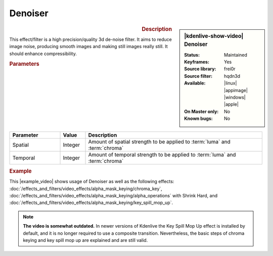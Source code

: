 .. meta::

   :description: Kdenlive Video Effects - Denoiser
   :keywords: KDE, Kdenlive, video editor, help, learn, easy, effects, filter, video effects, grain and noise, denoiser

.. metadata-placeholder

   :authors: - Bernd Jordan (https://discuss.kde.org/u/berndmj)

   :license: Creative Commons License SA 4.0


Denoiser
========

.. figure:: /images/effects_and_compositions/kdenlive2304_effects-denoiser.webp
   :width: 365px
   :figwidth: 365px
   :align: left
   :alt: kdenlive2304_effects-denoiser

.. sidebar:: |kdenlive-show-video| Denoiser

   :**Status**:
      Maintained
   :**Keyframes**:
      Yes
   :**Source library**:
      frei0r
   :**Source filter**:
      hqdn3d
   :**Available**:
      |linux| |appimage| |windows| |apple|
   :**On Master only**:
      No
   :**Known bugs**:
      No

.. rst-class:: clear-both


.. rubric:: Description

This effect/filter is a high precision/quality 3d de-noise filter. It aims to reduce image noise, producing smooth images and making still images really still. It should enhance compressibility.


.. rubric:: Parameters

.. list-table::
   :header-rows: 1
   :width: 100%
   :widths: 20 10 70
   :class: table-wrap

   * - Parameter
     - Value
     - Description
   * - Spatial
     - Integer
     - Amount of spatial strength to be applied to :term:`luma` and :term:`chroma`
   * - Temporal
     - Integer
     - Amount of temporal strength to be applied to :term:`luma` and :term:`chroma`

.. rst-class:: clear-both


.. rubric:: Example

.. |example_video| raw:: html

   <a href="https://youtu.be/l43Hz7YEcYU" target="_blank">example video</a>

This |example_video| shows usage of Denoiser as well as the following effects: :doc:`/effects_and_filters/video_effects/alpha_mask_keying/chroma_key`, :doc:`/effects_and_filters/video_effects/alpha_mask_keying/alpha_operations` with Shrink Hard, and :doc:`/effects_and_filters/video_effects/alpha_mask_keying/key_spill_mop_up`.

.. note::
   **The video is somewhat outdated.** In newer versions of Kdenlive the Key Spill Mop Up effect is installed by default, and it is no longer required to use a composite transition. Nevertheless, the basic steps of chroma keying and key spill mop up are explained and are still valid.
